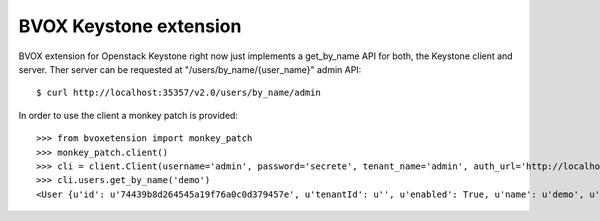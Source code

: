 BVOX Keystone extension
=======================
BVOX extension for Openstack Keystone right now just implements a get_by_name
API for both, the Keystone client and server. Ther server can be requested at
"/users/by_name/{user_name}" admin API::

   $ curl http://localhost:35357/v2.0/users/by_name/admin

In order to use the client a monkey patch is provided::

   >>> from bvoxetension import monkey_patch
   >>> monkey_patch.client()
   >>> cli = client.Client(username='admin', password='secrete', tenant_name='admin', auth_url='http://localhost:35357/v2.0')
   >>> cli.users.get_by_name('demo')
   <User {u'id': u'74439b8d264545a19f76a0c0d379457e', u'tenantId': u'', u'enabled': True, u'name': u'demo', u'email': u'admin@example.com'}>
